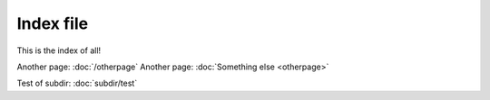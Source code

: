 
Index file
==========

This is the index of all!

Another page: :doc:`/otherpage`
Another page: :doc:`Something else <otherpage>`

Test of subdir: :doc:`subdir/test`


